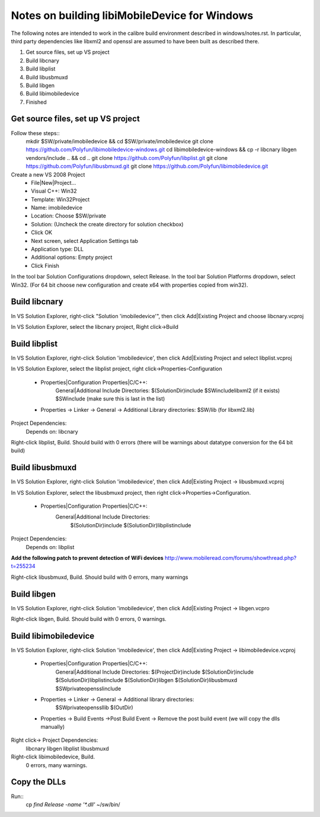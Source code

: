 Notes on building libiMobileDevice for Windows
=========================================================

The following notes are intended to work in the calibre build environment described in
windows/notes.rst. In particular, third party dependencies like libxml2 and
openssl are assumed to have been built as described there.

1. Get source files, set up VS project
2. Build libcnary
3. Build libplist
4. Build libusbmuxd
5. Build libgen
6. Build libimobiledevice
7. Finished

Get source files, set up VS project
-------------------------------------

Follow these steps::
    mkdir $SW/private/imobiledevice && cd $SW/private/imobiledevice
    git clone https://github.com/Polyfun/libimobiledevice-windows.git
    cd libimobiledevice-windows && cp -r libcnary libgen vendors/include .. && cd ..
    git clone https://github.com/Polyfun/libplist.git
    git clone https://github.com/Polyfun/libusbmuxd.git
    git clone https://github.com/Polyfun/libimobiledevice.git

Create a new VS 2008 Project
    - File|New|Project…
    - Visual C++: Win32
    - Template: Win32Project
    - Name: imobiledevice
    - Location: Choose $SW/private
    - Solution: (Uncheck the create directory for solution checkbox)
    - Click OK
    - Next screen, select Application Settings tab
    - Application type: DLL 
    - Additional options: Empty project
    - Click Finish

In the tool bar Solution Configurations dropdown, select Release.
In the tool bar Solution Platforms dropdown, select Win32.
(For 64 bit choose new configuration and create x64 with properties copied from
win32).


Build libcnary
-------------------------

In VS Solution Explorer, right-click "Solution 'imobiledevice'", then click
Add|Existing Project and choose libcnary.vcproj

In VS Solution Explorer, select the libcnary project, Right click->Build


Build libplist
---------------------

In VS Solution Explorer, right-click Solution 'imobiledevice', then click
Add|Existing Project and select libplist.vcproj

In VS Solution Explorer, select the libplist project, right
click->Properties-Configuration
    - Properties|Configuration Properties|C/C++:
        General|Additional Include Directories:
        $(SolutionDir)\include
        $SW\include\libxml2 (if it exists)
        $SW\include (make sure this is last in the list)
    - Properties -> Linker -> General -> Additional Library directories: $SW/lib (for libxml2.lib)

Project Dependencies:
    Depends on: libcnary

Right-click libplist, Build. Should build with 0 errors (there will be warnings
about datatype conversion for the 64 bit build)

Build libusbmuxd
----------------------

In VS Solution Explorer, right-click Solution 'imobiledevice', then click
Add|Existing Project -> libusbmuxd.vcproj

In VS Solution Explorer, select the libusbmuxd project, then right
click->Properties->Configuration.
    - Properties|Configuration Properties|C/C++:
        General|Additional Include Directories:
            $(SolutionDir)\include
            $(SolutionDir)\libplist\include

Project Dependencies:
    Depends on: libplist

**Add the following patch to prevent detection of WiFi devices**
http://www.mobileread.com/forums/showthread.php?t=255234

Right-click libusbmuxd, Build. Should build with 0 errors, many warnings

Build libgen
-----------------------

In VS Solution Explorer, right-click Solution 'imobiledevice', then click
Add|Existing Project -> libgen.vcpro

Right-click libgen, Build. Should build with 0 errors, 0 warnings.

Build libimobiledevice
----------------------------

In VS Solution Explorer, right-click Solution 'imobiledevice', then click
Add|Existing Project -> libimobiledevice.vcproj
    - Properties|Configuration Properties|C/C++:
        General|Additional Include Directories:
        $(ProjectDir)\include
        $(SolutionDir)\include
        $(SolutionDir)\libplist\include
        $(SolutionDir)\libgen
        $(SolutionDir)\libusbmuxd
        $SW\private\openssl\include
    - Properties -> Linker -> General -> Additional library directories:
        $SW\private\openssl\lib
        $(OutDir)
    - Properties -> Build Events ->Post Build Event -> Remove the post build event (we will copy the dlls manually)

Right click-> Project Dependencies:
    libcnary
    libgen
    libplist
    libusbmuxd

Right-click libimobiledevice, Build.
    0 errors, many warnings.

Copy the DLLs
-----------------

Run::
    cp `find Release -name '*.dll'` ~/sw/bin/

